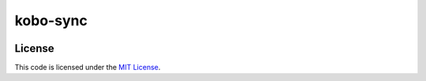 kobo-sync
#############################


.. image:: https://travis-ci.org/elbaschid/kobo-sync.svg?branch=master
   :target: https://travis-ci.org/elbaschid/kobo-sync


License
-------

This code is licensed under the `MIT License`_.

.. _`MIT License`: https://github.com/elbaschid/kobo-sync/blob/master/LICENSE

